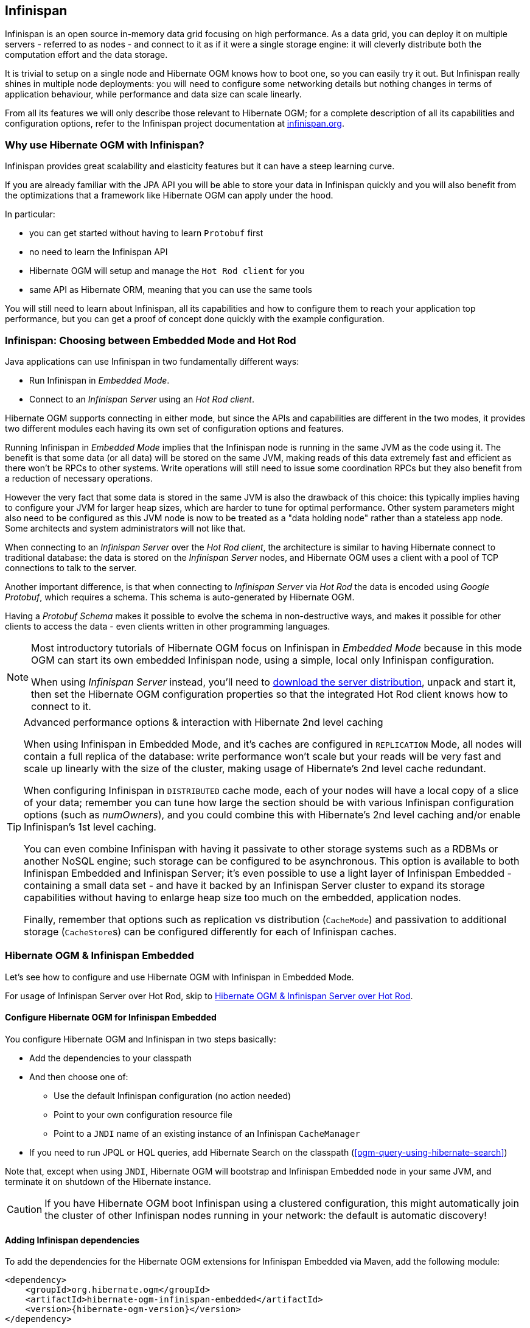 [[ogm-infinispan]]

// vim: set colorcolumn=100:

== Infinispan

Infinispan is an open source in-memory data grid focusing on high performance.
As a data grid, you can deploy it on multiple servers - referred to as nodes -
and connect to it as if it were a single storage engine:
it will cleverly distribute both the computation effort and the data storage.

It is trivial to setup on a single node and Hibernate OGM knows how to boot one,
so you can easily try it out.
But Infinispan really shines in multiple node deployments:
you will need to configure some networking details
but nothing changes in terms of application behaviour,
while performance and data size can scale linearly.

From all its features we will only describe those relevant to Hibernate OGM;
for a complete description of all its capabilities and configuration options,
refer to the Infinispan project documentation at
http://infinispan.org/documentation/[infinispan.org].

=== Why use Hibernate OGM with Infinispan?

Infinispan provides great scalability and elasticity features but
it can have a steep learning curve.

If you are already familiar with the JPA API you will
be able to store your data in Infinispan quickly and you will also benefit
from the optimizations that a framework like Hibernate OGM can
apply under the hood.

In particular:

* you can get started without having to learn `Protobuf` first
* no need to learn the Infinispan API
* Hibernate OGM will setup and manage the `Hot Rod client` for you
* same API as Hibernate ORM, meaning that you can use the same tools

You will still need to learn about Infinispan, all its capabilities and how to configure
them to reach your application top performance, but you can get a proof of concept
done quickly with the example configuration.

=== Infinispan: Choosing between Embedded Mode and Hot Rod

Java applications can use Infinispan in two fundamentally different ways:

* Run Infinispan in _Embedded Mode_.
* Connect to an _Infinispan Server_ using an _Hot Rod client_.

Hibernate OGM supports connecting in either mode, but since the APIs and capabilities
are different in the two modes, it provides two different modules
each having its own set of configuration options and features.

Running Infinispan in _Embedded Mode_ implies that the Infinispan node is running
in the same JVM as the code using it.
The benefit is that some data (or all data) will be stored on the same JVM, making reads
of this data extremely fast and efficient as there won't be RPCs to other systems.
Write operations will still need to issue some coordination RPCs but they also
benefit from a reduction of necessary operations.

However the very fact that some data is stored in the same JVM is also the drawback
of this choice: this typically implies having to configure your JVM for larger
heap sizes, which are harder to tune for optimal performance. Other system
parameters might also need to be configured as this JVM node is now to be treated
as a "data holding node" rather than a stateless app node.
Some architects and system administrators will not like that.

When connecting to an _Infinispan Server_ over the _Hot Rod client_, the architecture
is similar to having Hibernate connect to traditional database: the data is stored
on the _Infinispan Server_ nodes, and Hibernate OGM uses a client with a pool of
TCP connections to talk to the server.

Another important difference, is that when connecting to _Infinispan Server_ via
_Hot Rod_ the data is encoded using _Google Protobuf_, which requires a schema.
This schema is auto-generated by Hibernate OGM.

Having a _Protobuf Schema_ makes it possible to evolve the schema in non-destructive
ways, and makes it possible for other clients to access the data - even clients written
in other programming languages.

[NOTE]
====
Most introductory tutorials of Hibernate OGM focus on Infinispan in _Embedded Mode_
because in this mode OGM can start its own embedded Infinispan node, using
a simple, local only Infinispan configuration.

When using _Infinispan Server_ instead, you'll need to http://infinispan.org/download/[download
the server distribution], unpack and start it, then set the Hibernate OGM configuration
properties so that the integrated Hot Rod client knows how to connect to it.
====

[TIP]
====
[.lead]
Advanced performance options & interaction with Hibernate 2nd level caching

When using Infinispan in Embedded Mode, and it's caches are configured in `REPLICATION` Mode,
all nodes will contain a full replica of the database: write performance won't scale but
your reads will be very fast and scale up linearly with the size of the cluster,
making usage of Hibernate's 2nd level cache redundant.

When configuring Infinispan in `DISTRIBUTED` cache mode, each of your nodes will have a
local copy of a slice of your data; remember you can tune how large the section
should be with various Infinispan configuration options (such as _numOwners_), and you
could combine this with Hibernate's 2nd level caching and/or enable Infinispan's
1st level caching.

You can even combine Infinispan with having it passivate to other storage systems
such as a RDBMs or another NoSQL engine; such storage can be configured to be asynchronous.
This option is available to both Infinispan Embedded and Infinispan Server; it's even possible
to use a light layer of Infinispan Embedded - containing a small data set - and have it
backed by an Infinispan Server cluster to expand its storage capabilities without
having to enlarge heap size too much on the embedded, application nodes.

Finally, remember that options such as replication vs distribution (`CacheMode`) and passivation
to additional storage (``CacheStore``s) can be configured differently for each of Infinispan caches.
====

[[ogm-infinispan-embedded]]
=== Hibernate OGM & Infinispan Embedded

Let's see how to configure and use Hibernate OGM with Infinispan in Embedded Mode.

For usage of Infinispan Server over Hot Rod, skip to <<ogm-infinispan-remote>>.

[[ogm-infinispan-configuration]]

==== Configure Hibernate OGM for Infinispan Embedded

You configure Hibernate OGM and Infinispan in two steps basically:

* Add the dependencies to your classpath
* And then choose one of:

** Use the default Infinispan configuration (no action needed)
** Point to your own configuration resource file
** Point to a [acronym]`JNDI` name of an existing instance of an Infinispan `CacheManager`

* If you need to run JPQL or HQL queries, add Hibernate Search on the classpath
  (<<ogm-query-using-hibernate-search>>)

Note that, except when using [acronym]`JNDI`, Hibernate OGM will bootstrap and Infinispan Embedded node
in your same JVM, and terminate it on shutdown of the Hibernate instance.

[CAUTION]
====
If you have Hibernate OGM boot Infinispan using a clustered configuration, this might automatically join the cluster of
other Infinispan nodes running in your network: the default is automatic discovery!
====

[[ogm-infinispan-adddepencies]]

==== Adding Infinispan dependencies

To add the dependencies for the Hibernate OGM extensions for Infinispan Embedded via Maven, add the following module:


[source, XML]
[subs="verbatim,attributes"]
----
<dependency>
    <groupId>org.hibernate.ogm</groupId>
    <artifactId>hibernate-ogm-infinispan-embedded</artifactId>
    <version>{hibernate-ogm-version}</version>
</dependency>
----

If you're not using a dependency management tool,
copy all the dependencies from the distribution in the directories:

* `/lib/required`
* `/lib/infinispan`
* Optionally - depending on your container - you might need some of the jars from `/lib/provided`


[[ogm-infinispan-configuration-properties]]

==== Infinispan specific configuration properties

The advanced configuration details of an Infinispan Cache
are defined in an Infinispan specific XML configuration file;
the Hibernate OGM properties are simple
and usually just point to this external resource.

To use the default configuration provided by Hibernate OGM -
which is a good starting point for new users - you don't have to set any property.

.Hibernate OGM properties for Infinispan
`hibernate.ogm.datastore.provider`::
Set it to `infinispan_embedded` to use Infinispan as the datastore provider in embedded mode.
`hibernate.ogm.infinispan.cachemanager_jndi_name`::
If you have an Infinispan `EmbeddedCacheManager` registered in JNDI,
provide the JNDI name and Hibernate OGM will use this instance
instead of starting a new `CacheManager`.
This will ignore any further configuration properties
as Infinispan is assumed being already configured.
Infinispan can typically be pushed to JNDI via WildFly, Spring or Seam.
`hibernate.ogm.infinispan.configuration_resource_name`::
Should point to the resource name of an Infinispan configuration file.
This is ignored in case [acronym]`JNDI`  lookup is set.
Defaults to `org/hibernate/ogm/datastore/infinispan/default-config.xml`.
`hibernate.ogm.datastore.keyvalue.cache_storage`::
The strategy for persisting data in Infinispan.
The following two strategies exist (values of the `org.hibernate.ogm.datastore.keyvalue.options.CacheMappingType` enum):

* `CACHE_PER_TABLE`: A dedicated cache will be used for each entity type, association type and id source table.
* `CACHE_PER_KIND`: Three caches will be used: one cache for all entities, one cache for all associations and one cache for all id sources.

+
Defaults to `CACHE_PER_TABLE`. It is the recommended strategy as it makes it easier to target a specific cache for a given entity.
`hibernate.ogm.datastore.create_database`::
If set to `true` Hibernate OGM will create any missing Cache definitions on the Infinispan Server.
This requires the Infinispan Server configuration to have a default configuration defined, as this will be copied to the newly defined caches.
If set to `false` an exception is thrown when a Cache is expected but not explicitly configured on the server.
Defaults to `false`.

[NOTE]
====
When bootstrapping a session factory or entity manager factory programmatically,
you should use the constants accessible via `org.hibernate.ogm.datastore.infinispan.InfinispanProperties`
when specifying the configuration properties listed above.

Common properties shared between stores are declared on `OgmProperties`
(a super interface of `InfinispanProperties`).

For maximum portability between stores, use the most generic interface possible.
====

==== Cache names used by Hibernate OGM

Depending on the cache mapping approach, Hibernate OGM will either:

* store each entity type, association type and id source table in a dedicated cache
  very much like what Hibernate ORM would do. This is the `CACHE_PER_TABLE` approach.
* store data in three different caches when using the `CACHE_PER_KIND` approach:
** `ENTITIES`: is going to be used to store the main attributes of all your entities.
** `ASSOCIATIONS`: stores the association information representing the links between entities.
** `IDENTIFIER_STORE`: contains internal metadata that Hibernate OGM needs
    to provide sequences and auto-incremental numbers for primary key generation.

The preferred strategy is `CACHE_PER_TABLE` as it offers both more fine grained configuration options
and the ability to work on specific entities in a more simple fashion.

In the following paragraphs, we will explain which aspects of Infinispan
you're likely to want to reconfigure from their defaults.
All attributes and elements from Infinispan which we don't mention are safe to ignore.
Refer to the http://infinispan.org/documentation/[Infinispan User Guide]
for the guru level performance tuning and customizations.

An Infinispan configuration file is an XML file complying with the Infinispan schema;
the basic structure is shown in the following example:

.Simple example of an Infinispan configuration file
====
[source, XML]
----
<?xml version="1.0" encoding="UTF-8"?>
<infinispan
    xmlns:xsi="http://www.w3.org/2001/XMLSchema-instance"
    xsi:schemaLocation="urn:infinispan:config:9.1 http://www.infinispan.org/schemas/infinispan-config-9.1.xsd"
    xmlns="urn:infinispan:config:9.1">

    <cache-container name="HibernateOGM" default-cache="DEFAULT">

        <!-- Default cache settings -->
        <local-cache name="DEFAULT">
            <transaction mode="NON_DURABLE_XA" />
        </local-cache>

        <local-cache name="User"/>

        <local-cache name="Order"/>

        <local-cache name="associations_User_Order"/>

    </cache-container>
</infinispan>
----
====

There are global settings that can be set before the `cache_container` section.
These settings will affect the whole instance;
mainly of interest for Hibernate OGM users is the `jgroups` element
in which we will set JGroups configuration overrides.

Inside the `cache-container` section are defined explicit named caches and their configurations
as well as the default cache (named `DEFAULT` here) if we want to affect all named caches.
This is where we will likely want to configure clustering modes, eviction policies and ``CacheStore``s.

[[ogm-infinispan-storage]]

==== Manage data size

In its default configuration Infinispan stores all data in the heap of the JVM;
in this barebone mode it is conceptually not very different than using a HashMap:
the size of the data should fit in the heap of your VM,
and stopping/killing/crashing your application will get all data lost
with no way to recover it.

To store data permanently (out of the JVM memory) a `CacheStore` should be enabled.
The Infinispan project provides many `CacheStore` implementations;
a simple one is the http://infinispan.org/docs/stable/user_guide/user_guide.html#single_file_store["Single File Store"]
which is able to store data in simple binary files, on any read/write mounted filesystem;
You can find many more implementations to store your data in anything
from JDBC connected relational databases, other NoSQL engines such as MongoDB and Cassandra,
or even delegate to other Infinispan clusters.
Finally, implementing a custom `CacheStore` is quite easy.

To limit the memory consumption of the precious heap space,
you can activate a `passivation` or an `eviction` policy;
again there are several strategies to play with,
for now let's just consider you'll likely need one to avoid running out of memory
when storing too many entries in the bounded JVM memory space;
of course you don't need to choose one while experimenting with limited data sizes:
enabling such a strategy doesn't have any other impact
in the functionality of your Hibernate OGM application
(other than performance: entries stored in the Infinispan in-memory space
is accessed much quicker than from any CacheStore).

A `CacheStore` can be configured as write-through,
committing all changes to the `CacheStore` before returning (and in the same transaction)
or as write-behind.
A write-behind configuration is normally not encouraged in storage engines,
as a failure of the node implies some data might be lost
without receiving any notification about it,
but this problem is mitigated in Infinispan because of its capability
to combine CacheStore write-behind
with a synchronous replication to other Infinispan nodes.

.Enabling a FileCacheStore and eviction
====


[source, XML]
----
<local-cache name="User">
    <transaction mode="NON_DURABLE_XA" />
    <eviction strategy="LIRS" max-entries="2000"/>
    <persistence passivation="true">
        <file-store
           shared="false"
           path="/var/infinispan/myapp/users">
            <write-behind flush-lock-timeout="15000" thread-pool-size="5" />
        </file-store>
    </persistence>
</local-cache>
----

====

In this example we enabled both `eviction` and a `CacheStore` (the `persistence` element).
`LIRS` is one of the choices we have for eviction strategies.
Here it is configured to keep (approximately) 2000 entries in live memory
and evict the remaining as a memory usage control strategy.

The `CacheStore` is enabling `passivation`,
which means that the entries which are evicted are stored on the filesystem.

[WARNING]
====
You could configure an eviction strategy while not configuring a passivating CacheStore!
That is a valid configuration for Infinispan but will have the evictor permanently remove entries.
Hibernate OGM will break in such a configuration.
====

[[ogm-infinispan-clustering]]

==== Clustering: store data on multiple Infinispan nodes

The best thing about Infinispan is that all nodes are treated equally
and it requires almost no beforehand capacity planning:
to add more nodes to the cluster you just have to start new JVMs,
on the same or different physical servers,
having your same Infinispan configuration and your same application.

Infinispan supports several clustering _cache modes_;
each mode provides the same API and functionality
but with different performance, scalability and availability options:

.Infinispan cache modes
local::
Useful for a single VM: networking stack is disabled
replication::
All data is replicated to each node;
each node contains a full copy of all entries.
Consequentially reads are faster but writes don't scale as well.
Not suited for very large datasets.
distribution::
Each entry is distributed on multiple nodes for redundancy and failure recovery,
but not to all the nodes.
Provides linear scalability for both write and read operations.
distribution is the default mode.

To use the `replication` or `distribution` cache modes
Infinispan will use JGroups to discover and connect to the other nodes.

In the default configuration,
JGroups will attempt to autodetect peer nodes using a multicast socket;
this works out of the box in the most network environments
but will require some extra configuration in cloud environments
(which often block multicast packets) or in case of strict firewalls.
See the http://www.jgroups.org/manual/html_single/[JGroups reference documentation],
specifically look for _Discovery Protocols_ to customize the detection of peer nodes.

Nowadays, the [acronym]`JVM` defaults to use [acronym]`IPv6` network stack;
this will work fine with JGroups, but only if you configured [acronym]`IPv6` correctly.
It is often useful to force the [acronym]`JVM` to use [acronym]`IPv4`.

It is also important to let JGroups know which networking interface you want to use;
it will bind to one interface by default, but if you have multiple network interfaces
that might not be the one you expect.

.JVM properties to set for clustering
====
[source]
----
#192.168.122.1 is an example IPv4 address
-Djava.net.preferIPv4Stack=true -Djgroups.bind_addr=192.168.122.1
----
====

[NOTE]
====
You don't need to use [acronym]`IPv4`: JGroups is compatible with [acronym]`IPv6`
provided you have routing properly configured and valid addresses assigned.

The `jgroups.bind_addr` needs to match a placeholder name
in your JGroups configuration in case you don't use the default one.
====

The default configuration uses `distribution` as cache mode
and uses the `jgroups-tcp.xml` configuration for JGroups,
which is contained in the Infinispan jar
as the default configuration for Infinispan users.
Let's see how to reconfigure this:

.Reconfiguring cache mode and override JGroups configuration
====
[source, XML]
----
<?xml version="1.0" encoding="UTF-8"?>
<infinispan
    xmlns:xsi="http://www.w3.org/2001/XMLSchema-instance"
    xsi:schemaLocation="urn:infinispan:config:9.1 http://www.infinispan.org/schemas/infinispan-config-9.1.xsd"
    xmlns="urn:infinispan:config:9.1">

    <jgroups>
        <stack-file name="custom-stack" path="my-jgroups-conf.xml" />
    </jgroups>

    <cache-container name="HibernateOGM" default-cache="DEFAULT">
        <transport stack="custom-stack" />

        <!-- *************************************** -->
        <!--     Default cache used as template      -->
        <!-- *************************************** -->
        <distributed-cache name="DEFAULT" mode="SYNC">
            <locking striping="false" acquire-timeout="10000"
                concurrency-level="500" write-skew="false" />
            <transaction mode="NON_DURABLE_XA" />
            <state-transfer enabled="true" timeout="480000"
                await-initial-transfer="true" />
        </distributed-cache>

        <!-- Override the cache mode: -->
        <replicated-cache name="User" mode="SYNC">
            <locking striping="false" acquire-timeout="10000"
                concurrency-level="500" write-skew="false" />
            <transaction mode="NON_DURABLE_XA" />
            <state-transfer enabled="true" timeout="480000"
                await-initial-transfer="true" />
        </replicated-cache>

        <distributed-cache name="Order" mode="SYNC">
            <locking striping="false" acquire-timeout="10000"
                concurrency-level="500" write-skew="false" />
            <transaction mode="NON_DURABLE_XA" />
            <state-transfer enabled="true" timeout="480000"
                await-initial-transfer="true" />
        </distributed-cache>

        <distributed-cache name="associations_User_Order" mode="SYNC">
            <locking striping="false" acquire-timeout="10000"
                concurrency-level="500" write-skew="false" />
            <transaction mode="NON_DURABLE_XA" />
            <state-transfer enabled="true" timeout="480000"
                await-initial-transfer="true" />
        </distributed-cache>

        <!-- Clustered Counters are defined at runtime by InfinispanDialect -->
        <counters xmlns="urn:infinispan:config:counters:9.1" num-owners="1" reliability="CONSISTENT" />

    </cache-container>

</infinispan>
----
====

In the example above we specify a custom JGroups configuration file
and set the cache mode for the default cache to `distribution`;
this is going to be inherited by the `Order` and the `associations_User_Order` caches.
But for `User` we have chosen (for the sake of this example) to use `replication`.

Now that you have clustering configured, start the service on multiple nodes.
Each node will need the same configuration and jars.

[TIP]
====
We have just shown how to override the clustering mode
and the networking stack for the sake of completeness, but you don't have to!

Start with the default configuration and see if that fits you.
You can fine tune these setting when you are closer to going in production.
====

====

In order to enable `Clustered Counter` support we have defined a `counters` tag.
Cluster counter support it is used to implement a reliable and consistent stategy to generate unique source ID values.
Cluster counter configuration requires JGroups tranport defined configuration.

====

[[ogm-infinispan-storage-principles]]
==== Storage principles

To describe things simply, each entity is stored under a single key.
The value itself is a map containing the columns / values pair.

Each association from one entity instance to (a set of) another is stored under a single key.
The value contains the navigational information to the (set of) entity.

[[ogm-infinispan-built-in-types]]
===== Properties and built-in types

Each entity is represented by a map.
Each property or more precisely column is represented by an entry in this map,
the key being the column name.

Hibernate OGM support by default the following property types:

* `java.lang.String`
* `java.lang.Character` (or char primitive)
* `java.lang.Boolean` (or boolean primitive); Optionally the annotations `@Type(type = "true_false")`, `@Type(type = "yes_no")` and `@Type(type = "numeric_boolean")` can be used to map boolean properties to the characters 'T'/'F', 'Y'/'N' or the int values 0/1, respectively.
* `java.lang.Byte` (or byte primitive)
* `java.lang.Short` (or short primitive)
* `java.lang.Integer` (or integer primitive)
* `java.lang.Long` (or long primitive)
* `java.lang.Integer` (or integer primitive)
* `java.lang.Float` (or float primitive)
* `java.lang.Double` (or double primitive)

* `java.math.BigDecimal`
* `java.math.BigInteger`

* `java.util.Calendar`
* `java.util.Date`
* `java.util.UUID`
* `java.util.URL`

[NOTE]
====
Hibernate OGM doesn't store null values in Infinispan,
setting a value to null is the same as removing the corresponding entry
from Infinispan.

This can have consequences when it comes to queries on null value.
====

===== Identifiers

Entity identifiers are used to build the key in which the entity is stored in the cache.

The key is comprised of the following information:

* the identifier column names
* the identifier column values
* the entity table (for the `CACHE_PER_KIND` strategy)

In `CACHE_PER_TABLE`, the table name is inferred from the cache name.
In `CACHE_PER_KIND`, the table name is necessary to identify the entity in the generic cache.

.Define an identifier as a primitive type
====
[source, JAVA]
----
@Entity
public class Bookmark {

    @Id
    private Long id;

    private String title;

    // getters, setters ...
}
----

.Content of the `Bookmark` cache in `CACHE_PER_TABLE`
[cols="3*", options="header"]
|===
     ^| KEY                   2+^| MAP ENTRIES

.2+^.^| ["id"], [42]             | id       | 42 
                                 | title    | "Hibernate OGM documentation" 
|===

.Content of the `ENTITIES` cache in `CACHE_PER_KIND`
[cols="3*", options="header"]
|===
     ^| KEY                   2+^| MAP ENTRIES

.2+^.^| "Bookmark", ["id"], [42] | id       | 42 
                                 | title    | "Hibernate OGM documentation" 
|===
====

.Define an identifier using @EmbeddedId
====
[source, JAVA]
----
@Embeddable
public class NewsID implements Serializable {

    private String title;
    private String author;

    // getters, setters ...
}

@Entity
public class News {

    @EmbeddedId
    private NewsID newsId;
    private String content;

    // getters, setters ...
}
----

.Content of the `News` cache in `CACHE_PER_TABLE`
[cols="3*", options="header"]
|===
     ^| KEY
   2+^| MAP ENTRIES

.3+^.^| [newsId.author, newsId.title], ["Guillaume", "How to use Hibernate OGM ?"]
      | newsId.author  | "Guillaume"

      | newsId.title   | "How to use Hibernate OGM ?"

      | content        | "Simple, just like ORM but with a NoSQL database"
|===

.Content of the `ENTITIES` cache in `CACHE_PER_KIND`
[cols="3*", options="header"]
|===
     ^| KEY
   2+^| MAP ENTRIES

.3+^.^| "News", [newsId.author, newsId.title], ["Guillaume", "How to use Hibernate OGM ?"]
      | newsId.author  | "Guillaume"

      | newsId.title   | "How to use Hibernate OGM ?"

      | content        | "Simple, just like ORM but with a NoSQL database"
|===
====

====== Identifier generation strategies

Since Infinispan has not native sequence nor identity column support,
these are simulated using the table strategy, however their default values vary.
We highly recommend you explicitly use a `TABLE` strategy if you want to generate a monotonic identifier.

But if you can, use a pure in-memory and scalable strategy like a UUID generator.

.Id generation strategy TABLE using default values
====
[source, JAVA]
----
@Entity
public class GuitarPlayer {

    @Id
    @GeneratedValue(strategy = GenerationType.TABLE)
    private long id;

    private String name;

    // getters, setters ...
}

----

.Content of the `hibernate_sequences` cache in `CACHE_PER_TABLE`
[cols="2*", options="header"]
|===
  ^| KEY
  ^| NEXT VALUE
   | ["sequence_name"], ["default"]
^.^|  2
|===

.Content of the IDENTIFIERS cache in `CACHE_PER_KIND`
[cols="2*", options="header"]
|===
  ^| KEY
  ^| NEXT VALUE
   | "hibernate_sequences", ["sequence_name"], ["default"]
^.^|  2
|===
====

As you can see, in `CACHE_PER_TABLE`, the key does not contain the id source table name.
It is inferred by the cache name hosting that key.

.Id generation strategy TABLE using a custom table
====
[source, JAVA]
----
@Entity
public class GuitarPlayer {

    @Id
    @GeneratedValue(strategy = GenerationType.TABLE, generator = "guitarGen")
    @TableGenerator(
        name = "guitarGen",
        table = "GuitarPlayerSequence",
        pkColumnName = "seq"
        pkColumnValue = "guitarPlayer",
    )
    private long id;

    // getters, setters ...
}

----

.Content of the `GuitarPlayerSequence` cache in `CACHE_PER_TABLE`
[cols="2*", options="header"]
|===
  ^| KEY
  ^| NEXT VALUE
   | ["seq"], ["guitarPlayer"]
^.^| 2
|===

.Content of the IDENTIFIERS cache in `CACHE_PER_KIND`
[cols="2*", options="header"]
|===
  ^| KEY
  ^| NEXT VALUE
   | "GuitarPlayerSequence", ["seq"], ["guitarPlayer"]
^.^| 2
|===
====

.SEQUENCE id generation strategy
====
[source, JAVA]
----
@Entity
public class Song {

  @Id
  @GeneratedValue(strategy = GenerationType.SEQUENCE, generator = "songSequenceGenerator")
  @SequenceGenerator(
      name = "songSequenceGenerator",
      sequenceName = "song_sequence",
      initialValue = 2,
      allocationSize = 20
  )
  private Long id;

  private String title;

  // getters, setters ...
}
----

.Content of the `hibernate_sequences` cache in `CACHE_PER_TABLE`
[cols="2*", options="header"]
|===
  ^| KEY
  ^| NEXT VALUE
   | ["sequence_name"], ["song_sequence"]
^.^| 11
|===

.Content of the `IDENTIFIERS` cache in `CACHE_PER_KIND`
[cols="2*", options="header"]
|===
  ^| KEY
  ^| NEXT VALUE
   | "hibernate_sequences", "["sequence_name"], ["song_sequence"]
^.^| 11
|===
====

===== Entities

Entities are stored in the cache named after the entity name when using the `CACHE_PER_TABLE` strategy.
In the `CACHE_PER_KIND` strategy, entities are stored in a single cache named `ENTITIES`.

The key is comprised of the following information:

* the identifier column names
* the identifier column values
* the entity table (for the `CACHE_PER_KIND` strategy)

In `CACHE_PER_TABLE`, the table name is inferred from the cache name.
In `CACHE_PER_KIND`, the table name is necessary to identify the entity in the generic cache.

The entry value is an instance of `org.infinispan.atomic.FineGrainedMap` 
which contains all the entity properties -
or to be specific columns.
Each column name and value is stored as a key / value pair in the map.
We use this specialized map as Infinispan is able to transport changes
in a much more efficient way.

.Default JPA mapping for an entity
====
[source, JAVA]
----
@Entity
public class News {

    @Id
    private String id;
    private String title;

    // getters, setters ...
}
----

.Content of the `News` cache in `CACHE_PER_TYPE`
[cols="3*", options="header"]
|===
     ^| KEY                        2+^| MAP ENTRIES

.2+^.^| ["id"], ["1234-5678"] | id       | "1234-5678"
                                      | title    | "On the merits of NoSQL" 
|===

.Content of the `ENTITIES` cache in `CACHE_PER_KIND`
[cols="3*", options="header"]
|===
     ^| KEY                        2+^| MAP ENTRIES

.2+^.^| "News", ["id"], ["1234-5678"] | id       | "1234-5678"
                                      | title    | "On the merits of NoSQL" 
|===
====

As you can see, the table name is not part of the key for `CACHE_PER_TYPE`.
In the rest of this section we will no longer show the `CACHE_PER_KIND` strategy.

.Rename field and collection using @Table and @Column
====
[source, JAVA]
----
@Entity
@Table(name = "Article")
public class News {

    @Id
    private String id;

    @Column(name = "headline")
    private String title;

    // getters, setters ...
}
----

.Content of the `Article` cache
[cols="3*", options="header"]
|===
     ^| KEY                               2+^| MAP ENTRIES

.2+^.^| ["id"], ["1234-5678"]                | id       | "1234-5678"
                                             | headline | "On the merits of NoSQL" 
|===
====

====== Embedded objects and collections

.Embedded object
====
[source, JAVA]
----
@Entity
public class News {

    @Id
    private String id;
    private String title;

    @Embedded
    private NewsPaper paper;

    // getters, setters ...
}

@Embeddable
public class NewsPaper {

    private String name;
    private String owner;

    // getters, setters ...
}
----

.Content of the `News` cache
[cols="3*", options="header"]
|===
     ^| KEY                               2+^| MAP ENTRIES

.4+^.^| ["id"], ["1234-5678"]                | id          | "1234-5678"
                                             | title       | "On the merits of NoSQL" 
                                             | paper.name  | "NoSQL journal of prophecies" 
                                             | paper.owner | "Delphy" 
|===
====

.@ElementCollection with one attribute
====
[source, JAVA]
----
@Entity
public class GrandMother {

    @Id
    private String id;

    @ElementCollection
    private List<GrandChild> grandChildren = new ArrayList<GrandChild>();

    // getters, setters ...
}

@Embeddable
public class GrandChild {

    private String name;

    // getters, setters ...
}
----

.Content of the `GrandMother` cache
[cols="3*", options="header"]
|===
     ^| KEY                            2+^| MAP ENTRIES
   ^.^| ["id"], ["granny"]                | id          | "granny"
|===

.Content of the `associations_GrandMother_grandChildren` cache in `CACHE_PER_TYPE`
[cols="4*", options="header"]
|===
     ^| KEY
     ^| ROW KEY
   2+^| ROW MAP ENTRIES

.4+^.^| ["GrandMother_id"], ["granny"]
.2+^.^| ["GrandMother_id", "name"], ["granny", "Leia"]
      | GrandMother_id
      | "granny"

      | name
      | "Leia"

.2+^.^| ["GrandMother_id", "name"], ["granny", "Luke"]
      | GrandMother_id
      | "granny"

      | name
      | "Luke"
|===

.Content of the `ASSOCIATIONS` cache in `CACHE_PER_KIND`
[cols="4*", options="header"]
|===
     ^| KEY
     ^| ROW KEY
   2+^| ROW MAP ENTRIES

.4+^.^| "GrandMother_grandChildren", ["GrandMother_id"], ["granny"]
.2+^.^| ["GrandMother_id", "name"], ["granny", "Leia"]
      | GrandMother_id
      | "granny"

      | name
      | "Leia"

.2+^.^| ["GrandMother_id", "name"], ["granny", "Luke"]
      | GrandMother_id
      | "granny"

      | name
      | "Luke"
|===
====

Here, we see that the collection of elements is stored in a separate cache and entry.
The association key is made of:

* the foreign key column names pointing to the owner of this association
* the foreign key column values pointing to the owner of this association
* the association table name in the `CACHE_PER_KIND` approach where all associations share the same cache

The association entry is a map containing the representation of each entry in the collection.
The keys of that map are made of:

* the names of the columns uniquely identifying that specific collection entry
  (e.g. for a `Set` this is all of the columns)
* the values of the columns uniquely identifying that specific collection entry

The value attack to that collection entry key is a Map containing the key value pairs column name / column value.

.@ElementCollection with @OrderColumn
====
[source, JAVA]
----
@Entity
public class GrandMother {

    @Id
    private String id;

    @ElementCollection
    @OrderColumn( name = "birth_order" )
    private List<GrandChild> grandChildren = new ArrayList<GrandChild>();

    // getters, setters ...
}

@Embeddable
public class GrandChild {

    private String name;

    // getters, setters ...
}
----

.Content of the `GrandMother` cache
[cols="3*", options="header"]
|===
     ^| KEY                            2+^| MAP ENTRIES
   ^.^| ["id"], ["granny"]                | id          | "granny"
|===

.Content of the `GrandMother_grandChildren` cache
[cols="4*", options="header"]
|===
     ^| KEY
     ^| ROW KEY
   2+^| ROW MAP ENTRIES

.6+^.^| ["GrandMother_id"], ["granny"]
.3+^.^| ["GrandMother_id", "birth_order"], ["granny", 0]
      | GrandMother_id
      | "granny"

      | birth_order
      | 0

      | name
      | "Leia"

.3+^.^| ["GrandMother_id", "birth_order"], ["granny", 1]
      | GrandMother_id
      | "granny"

      | birth_order
      | 1

      | name
      | "Luke"
|===
====

Here we used an indexed collection and to identify the entry in the collection,
only the owning entity id and the index value is enough.

.@ElementCollection with Map of @Embeddable
====
[source, JAVA]
----
@Entity
public class ForumUser {

	@Id
	private String name;

	@ElementCollection
	private Map<String, JiraIssue> issues = new HashMap<>();

    // getters, setters ...
}

@Embeddable
public class JiraIssue {

	private Integer number;
	private String project;

    // getters, setters ...
}
----

.Content of the `ForumUser` cache
[cols="3*", options="header"]
|===
     ^| KEY                            2+^| MAP ENTRIES
   ^.^| ["id"], ["Jane Doe"]                | id          | "Jane Doe"
|===

.Content of the `ForumUser_issues` cache
[cols="4*", options="header"]
|===
     ^| KEY
     ^| ROW KEY
   2+^| ROW MAP ENTRIES

.12+^.^| ["ForumUser_id"], ["Jane Doe"]

.4+^.^| ["ForumUser_id", "issues_KEY"], ["Jane Doe", "issueWithNull"]

      | ForumUser_id
      | Jane Doe

      | issue_KEY
      | "issueWithNull"

      | issues.value.project
      | <null>

      | issues.value.number
      | <null>

.4+^.^| ["ForumUser_id", "issues_KEY"], ["Jane Doe", "issue1"]

      | ForumUser_id
      | "Jane Doe"

      | issue_KEY
      | "issue1"

      | issues.value.project
      | "OGM"

      | issues.value.number
      | 1253

.4+^.^| ["ForumUser_id", "issues_KEY"], ["Jane Doe", "issue2"]

      | ForumUser_id
      | "Jane Doe"

      | issue_KEY
      | "issue2"

      | issues.value.project
      | "HSEARCH"

      | issues.value.number
      | 2000
|===
====

===== Associations

Associations between entities are mapped like (collection of) embeddables 
except that the target entity is represented by its identifier(s).


.Unidirectional one-to-one
====
[source, JAVA]
----
@Entity
public class Vehicule {

    @Id
    private String id;
    private String brand;

    // getters, setters ...
}

@Entity
public class Wheel {

    @Id
    private String id;
    private double diameter;

    @OneToOne
    private Vehicule vehicule;

    // getters, setters ...
}
----

.Content of the `Vehicule` cache
[cols="3*", options="header"]
|===
     ^| KEY                       2+^| MAP ENTRIES

.2+^.^| ["id"], ["V_01"]             | id             | "V_01"
                                     | brand          | "Mercedes"
|===

.Content of the `Wheel` cache
[cols="3*", options="header"]
|===
     ^| KEY                       2+^| MAP ENTRIES

.3+^.^| ["id"], ["W001"]             | id             | "W001"
                                     | diameter       | 0.0
                                     | vehicule_id    | "V_01"
|===
====

[[infinispan-in-entity-one-to-one-join-column]]
.Unidirectional one-to-one with @JoinColumn
====
[source, JAVA]
----
@Entity
public class Vehicule {

    @Id
    private String id;
    private String brand;

    // getters, setters ...
}


@Entity
public class Wheel {

    @Id
    private String id;
    private double diameter;

    @OneToOne
    @JoinColumn( name = "part_of" )
    private Vehicule vehicule;

    // getters, setters ...
}
----

.Content of the `Vehicle` cache
[cols="3*", options="header"]
|===
     ^| KEY                       2+^| MAP ENTRIES

.2+^.^| ["id"], ["V_01"]             | id             | "V_01"
                                     | brand          | "Mercedes"
|===

.Content of the `Wheel` cache
[cols="3*", options="header"]
|===
     ^| KEY                       2+^| MAP ENTRIES

.3+^.^| "Wheel", ["id"], ["W001"]    | id             | "W001"
                                     | diameter       | 0.0
                                     | part_of       | "V_01"
|===
====

.Unidirectional one-to-one with @MapsId and @PrimaryKeyJoinColumn
====
[source, JAVA]
----
@Entity
public class Vehicule {

    @Id
    private String id;
    private String brand;

    // getters, setters ...
}

@Entity
public class Wheel {

    @Id
    private String id;
    private double diameter;

    @OneToOne
    @PrimaryKeyJoinColumn
    @MapsId
    private Vehicule vehicule;

    // getters, setters ...
}
----

.Content of the `Vehicle` cache
[cols="3*", options="header"]
|===
     ^| KEY                                2+^| MAP ENTRIES

.2+^.^| ["id"], ["V_01"]                      | id             | "V_01"
                                              | brand          | "Mercedes"
|===

.Content of the `Wheel` cache
[cols="3*", options="header"]
|===
     ^| KEY                                2+^| MAP ENTRIES

.2+^.^| ["vehicule_id"], ["V_01"]             | vehicule_id    | "V_01"
                                              | diameter       | 0.0
|===
====

.Bidirectional one-to-one
====
[source, JAVA]
----
@Entity
public class Husband {

    @Id
    private String id;
    private String name;

    @OneToOne
    private Wife wife;

    // getters, setters ...
}

@Entity
public class Wife {

    @Id
    private String id;
    private String name;

    @OneToOne(mappedBy="wife")
    private Husband husband;

    // getters, setters ...
}
----

.Content of the `Husband` cache
[cols="3*", options="header"]
|===
     ^| KEY                       2+^| MAP ENTRIES
.3+^.^| ["id"], ["alex"]             | id             | "alex"
                                     | name           | "Alex"
                                     | wife           | "bea"
|===

.Content of the `Wife` cache
[cols="3*", options="header"]
|===
     ^| KEY                       2+^| MAP ENTRIES
.2+^.^| ["id"], ["bea"]              | id             | "bea"
                                     | name           | "Bea"
|===

.Content of the `associations_Husband` cache
[cols="4*", options="header"]
|===
     ^| KEY
     ^| ROW KEY
   2+^| MAP ENTRIES

.2+^.^| ["wife"], ["bea"]
.2+^.^| ["id", "wife"], ["alex", "bea"]
      | id
      | "alex"

      | wife
      | "bea"
|===
====

.Unidirectional one-to-many
====
[source, JAVA]
----
@Entity
public class Basket {

    @Id
    private String id;

    private String owner;

    @OneToMany
    private List<Product> products = new ArrayList<Product>();

    // getters, setters ...
}

@Entity
public class Product {

    @Id
    private String name;

    private String description;

    // getters, setters ...
}
----

.Content of the `Basket` cache
[cols="3*", options="header"]
|===
     ^| KEY                       2+^| MAP ENTRIES

.2+^.^| ["id"], ["davide_basket"]           | id               | "davide_basket"
                                            | owner            | "Davide"
|===

.Content of the `Product` cache
[cols="3*", options="header"]
|===
     ^| KEY                       2+^| MAP ENTRIES
.2+^.^| ["name"], ["Beer"]                  | name             | "Beer"
                                            | description      | "Tactical Nuclear Penguin"

.2+^.^| ["name"], ["Pretzel"]               | name             | "Pretzel"
                                            | description      | "Glutino Pretzel Sticks"
|===

.Content of the `associations_Basket_Product` cache
[cols="4*", options="header"]
|===
     ^| KEY
     ^| ROW KEY
   2+^| MAP ENTRIES

.4+^.^| ["Basket_id"], ["davide_basket"]
.2+^.^| ["Basket_id", "products_name"], ["davide_basket", "Beer"]
      | Basket_id
      | "davide_basket"

      | products_name
      | "Beer"

.2+^.^| ["Basket_id", "products_name"], ["davide_basket", "Pretzel"]
      | Basket_id
      | "davide_basket"

      | products_name
      | "Pretzel"


|===
====

.Unidirectional one-to-many with `@JoinTable`
====
[source, JAVA]
----
@Entity
public class Basket {

    @Id
    private String id;

    private String owner;

    @OneToMany
    @JoinTable( name = "BasketContent" )
    private List<Product> products = new ArrayList<Product>();

    // getters, setters ...
}

@Entity
public class Product {

    @Id
    private String name;

    private String description;

    // getters, setters ...
}
----

.Content of the `Basket` cache
[cols="3*", options="header"]
|===
     ^| KEY                       2+^| MAP ENTRIES

.2+^.^| ["id"], ["davide_basket"]           | id               | "davide_basket"
                                            | owner            | "Davide"
|===

.Content of the `Basket` cache
[cols="3*", options="header"]
|===
     ^| KEY                       2+^| MAP ENTRIES
.2+^.^| ["name"], ["Beer"]                  | name             | "Beer"
                                            | description      | "Tactical Nuclear Penguin"

.2+^.^| ["name"], ["Pretzel"]               | name             | "Pretzel"
                                            | description      | "Glutino Pretzel Sticks"
|===

.Content of the `associations_BasketContent` cache
[cols="4*", options="header"]
|===
     ^| KEY
     ^| ROW KEY
   2+^| MAP ENTRIES

.4+^.^| ["Basket_id"], ["davide_basket"]
.2+^.^| ["Basket_id", "products_name"], ["davide_basket", "Beer"]
      | Basket_id
      | "davide_basket"

      | products_name
      | "Beer"

.2+^.^| ["Basket_id", "products_name"], ["davide_basket", "Pretzel"]
      | Basket_id
      | "davide_basket"

      | products_name
      | "Pretzel"
|===
====

.Unidirectional one-to-many using maps with defaults
====
[source, JAVA]
----
@Entity
public class User {

    @Id
    private String id;

    @OneToMany
    private Map<String, Address> addresses = new HashMap<String, Address>();

    // getters, setters ...
}

@Entity
public class Address {

    @Id
    private String id;
    private String city;

    // getters, setters ...
}
----

.Content of the `User` cache
[cols="3*", options="header"]
|===
     ^| KEY                             2+^| MAP ENTRIES

   ^.^| ["id"], ["user_001"]               | id   | "user_001"
|===

.Content of the `Address` cache
[cols="3*", options="header"]
|===
     ^| KEY                             2+^| MAP ENTRIES
.2+^.^| ["id"], ["address_001"]            | id   | "address_001"
                                           | city | "Rome"

.2+^.^| ["id"], ["address_002"]            | id   | "address_002"
                                           | city | "Paris"
|===


.Content of the `associations_User_address` cache
[cols="4*", options="header"]
|===
     ^| KEY
     ^| ROW KEY
   2+^| MAP ENTRIES

.6+^.^| ["User_id"], "user_001"]
.3+^.^| ["User_id", "addresses_KEY"], ["user_001", "home"]
      | User_id
      | "user_001"

      | addresses_KEY
      | "home"

      | addresses_id
      | "address_001"


.3+^.^| ["User_id", "addresses_KEY"], ["user_001", "work"]
      | User_id
      | "user_002"

      | addresses_KEY
      | "work"

      | addresses_id
      | "address_002"
|===
====

.Unidirectional one-to-many using maps with @MapKeyColumn
====
[source, JAVA]
----
@Entity
public class User {

    @Id
    private String id;

    @OneToMany
    @MapKeyColumn(name = "addressType")
    private Map<String, Address> addresses = new HashMap<String, Address>();

    // getters, setters ...
}

@Entity
public class Address {

    @Id
    private String id;
    private String city;

    // getters, setters ...
}
----

.Content of the `User` cache
[cols="3*", options="header"]
|===
     ^| KEY                             2+^| MAP ENTRIES

   ^.^| ["id"], ["user_001"]               | id   | "user_001"
|===

.Content of the `Address` cache
[cols="3*", options="header"]
|===
     ^| KEY                             2+^| MAP ENTRIES
.2+^.^| ["id"], ["address_001"]            | id   | "address_001"
                                           | city | "Rome"

.2+^.^| ["id"], ["address_002"]            | id   | "address_002"
                                           | city | "Paris"
|===

.Content of the `associations_User_address` cache
[cols="4*", options="header"]
|===
     ^| KEY
     ^| ROW KEY
   2+^| MAP ENTRIES

.6+^.^| ["User_id"], "user_001"]
.3+^.^| ["User_id", "addressType"], ["user_001", "home"]
      | User_id
      | "user_001"

      | addressesType
      | "home"

      | addresses_id
      | "address_001"


.3+^.^| ["User_id", "addressType"], ["user_001", "work"]
      | User_id
      | "user_002"

      | addressesType
      | "work"

      | addresses_id
      | "address_002"
|===
====

.Unidirectional many-to-one
====
[source, JAVA]
----
@Entity
public class JavaUserGroup {

    @Id
    private String jugId;
    private String name;

    // getters, setters ...
}

@Entity
public class Member {

    @Id
    private String id;
    private String name;

    @ManyToOne
    private JavaUserGroup memberOf;

    // getters, setters ...
}
----

.Content of the `JavaUserGroup` cache
[cols="3*", options="header"]
|===
     ^| KEY                                      2+^| MAP ENTRIES

.2+^.^| ["jugId"], ["summer_camp"]                  | jugId           | "summer_camp"
                                                    | name            | "JUG Summer Camp"
|===

.Content of the `Member` cache
[cols="3*", options="header"]
|===
     ^| KEY                                      2+^| MAP ENTRIES
.3+^.^| ["member_id"], ["emmanuel"]                 | member_id       | "emmanuel"
                                                    | name            | "Emmanuel Bernard"
                                                    | memberOf_jug_id | "summer_camp"

.3+^.^| ["member_id"], ["jerome"]                   | member_id       | "jerome"
                                                    | name            | "Jerome"
                                                    | memberOf_jug_id | "summer_camp"
|===
====

.Bidirectional many-to-one 
====
[source, JAVA]
----
@Entity
public class SalesForce {

    @Id
    private String id;
    private String corporation;

    @OneToMany(mappedBy = "salesForce")
    private Set<SalesGuy> salesGuys = new HashSet<SalesGuy>();

    // getters, setters ...
}

@Entity
public class SalesGuy {
    private String id;
    private String name;

    @ManyToOne
    private SalesForce salesForce;

    // getters, setters ...
}
----

.Content of the `SalesForce` cache
[cols="3*", options="header"]
|===
     ^| KEY                                      2+^| MAP ENTRIES

.2+^.^| ["id"], ["red_hat"]                         | id              | "red_hat"
                                                    | corporation     | "Red Hat"
|===

.Content of the `SalesGuy` cache
[cols="3*", options="header"]
|===
     ^| KEY                                      2+^| MAP ENTRIES
.3+^.^| ["id"], ["eric"]                            | id              | "eric"
                                                    | name            | "Eric"
                                                    | salesForce_id   | "red_hat"

.3+^.^| ["id"], ["simon"]                           | id              | "simon"
                                                    | name            | "Simon"
                                                    | salesForce_id   | "red_hat"
|===

.Content of the `associations_SalesGuy` cache
[cols="4*", options="header"]
|===
     ^| KEY
     ^| ROW KEY
   2+^| MAP ENTRIES

.4+^.^| ["salesForce_id"], ["red_hat"]
.2+^.^| ["salesForce_id", "id"], ["red_hat", "eric"]
      | salesForce_id
      | "red_hat"

      | id
      | "eric"

.2+^.^| ["salesForce_id", "id"], ["red_hat", "simon"]
      | salesForce_id
      | "red_hat"

      | id
      | "simon"
|===
====

.Unidirectional many-to-many
====
[source, JAVA]
----
@Entity
public class Student {

    @Id
    private String id;
    private String name;

    // getters, setters ...
}

@Entity
public class ClassRoom {

    @Id
    private long id;
    private String lesson;

    @ManyToMany
    private List<Student> students = new ArrayList<Student>();

    // getters, setters ...
}
----

The "Math" class has 2 students: John Doe and Mario Rossi

The "English" class has 2 students: Kate Doe and Mario Rossi

.Content of the `ClassRoom` cache
[cols="3*", options="header"]
|===
     ^| KEY                                      2+^| MAP ENTRIES

.2+^.^| ["id"], [1]                    | id         | 1 
                                       | name       | "Math"

.2+^.^| ["id"], [2]                    | id         | 2 
                                       | name       | "English"
|===

.Content of the `Student` cache
[cols="3*", options="header"]
|===
     ^| KEY                                      2+^| MAP ENTRIES
.2+^.^| ["id"], ["john"]               | id         | "john"
                                       | name       | "John Doe"

.2+^.^| ["id"], ["mario"]              | id         | "mario"
                                       | name       | "Mario Rossi"

.2+^.^| ["id"], ["kate"]               | id         | "kate"
                                       | name       | "Kate Doe"
|===

.Content of the `associations_ClassRoom_Student` cache
[cols="4*", options="header"]
|===
     ^| KEY
     ^| ROW KEY
   2+^| MAP ENTRIES

.4+^.^| ["ClassRoom_id"], [1]
.2+^.^| ["ClassRoom_id", "students_id"], [1, "mario"]
      | ClassRoom_id
      | 1 

      | students_id
      | "mario"

.2+^.^| ["ClassRoom_id", "students_id"], [1, "john"]
      | ClassRoom_id
      | 1 

      | students_id
      | "john"

.4+^.^| ["ClassRoom_id"], [2]
.2+^.^| ["ClassRoom_id", "students_id"], [2, "kate"]
      | ClassRoom_id
      | 2 

      | students_id
      | "kate"

.2+^.^| ["ClassRoom_id", "students_id"], [2, "mario"]
      | ClassRoom_id
      | 2 

      | students_id
      | "mario"
|===
====

.Bidirectional many-to-many 
====
[source, JAVA]
----
@Entity
public class AccountOwner {

    @Id
    private String id;

    private String SSN;

    @ManyToMany
    private Set<BankAccount> bankAccounts;

    // getters, setters ...
}

@Entity
public class BankAccount {

    @Id
    private String id;

    private String accountNumber;

    @ManyToMany( mappedBy = "bankAccounts" )
    private Set<AccountOwner> owners = new HashSet<AccountOwner>();

    // getters, setters ...
}
----

David owns 2 accounts: "012345" and "ZZZ-009"

.Content of the `AccountOwner` cache
[cols="3*", options="header"]
|===
     ^| KEY                               2+^| MAP ENTRIES

.2+^.^| ["id"], ["David"]                    | id            | "David"
                                             | SSN           | "0123456"
|===

.Content of the `BankAccount` cache
[cols="3*", options="header"]
|===
     ^| KEY                               2+^| MAP ENTRIES
.2+^.^| ["id"], ["account_1"]                | id            | "account_1"
                                             | accountNumber | "X2345000"

.2+^.^| ["id"], ["account_2"]                | id            | "account_2"
                                             | accountNumber | "ZZZ-009"
|===

.Content of the `AccountOwner_BankAccount` cache
[cols="4*", options="header"]
|===
     ^| KEY
     ^| ROW KEY
   2+^| MAP ENTRIES

.2+^.^| ["bankAccounts_id"], ["account_1"]
.2+^.^| ["bankAccounts_id", "owners_id"], ["account_1", "David"]
      | bankAccounts_id
      | "account_1"

      | owners_id
      | "David"

.2+^.^| ["bankAccounts_id"], ["account_2"]
.2+^.^| ["bankAccounts_id", "owners_id"], ["account_2", "David"]
      | bankAccounts_id
      | "account_2"

      | owners_id
      | "David"

.4+^.^| ["owners_id"], ["David"]
.2+^.^| ["owners_id", "banksAccounts_id"], ["David", "account_1"]
      | bankAccounts_id
      | "account_1"

      | owners_id
      | "David"

.2+^.^| ["owners_id", "banksAccounts_id"], ["David", "account_2"]
      | bankAccounts_id
      | "account_2"

      | owners_id
      | "David"

|===
====

[[ogm-infinispan-transactions]]

==== Transactions

Infinispan supports transactions and integrates with any standard JTA `TransactionManager`;
this is a great advantage for JPA users as it allows to experience a _similar_ behaviour
to the one we are used to when we work with RDBMS databases.

This capability is only available to Infinispan Embedded users: the transactional integration
capabilities are not exposed to the Hot Rod clients.

If you're having Hibernate OGM start and manage Infinispan,
you can skip this as it will inject the same `TransactionManager` instance
which you already have set up in the Hibernate / JPA configuration.

If you are providing an already started Infinispan CacheManager instance
by using the [acronym]`JNDI` lookup approach,
then you have to make sure the CacheManager is using the same `TransactionManager`
as Hibernate:

.Configuring a JBoss Standalone TransactionManager lookup in Infinispan configuration
====
[source, XML]
----
<default>
   <transaction
      transactionMode="TRANSACTIONAL"
      transactionManagerLookupClass=
    "org.infinispan.transaction.lookup.JBossStandaloneJTAManagerLookup" />
</default>
----
====

Infinispan supports different transaction modes like `PESSIMISTIC` and `OPTIMISTIC`,
supports [acronym]`XA` recovery and provides many more configuration options;
see the http://infinispan.org/documentation/[Infinispan User Guide]
for more advanced configuration options.

[[ogm-infinispan-indexstorage]]

==== Storing a Lucene index in Infinispan

Hibernate Search, which can be used for advanced query capabilities (see <<ogm-query>>),
needs some place to store the indexes for its embedded `Apache Lucene` engine.

A common place to store these indexes is the filesystem
which is the default for Hibernate Search;
however if your goal is to scale your NoSQL engine on multiple nodes
you need to share this index.
Network sharing file systems are a possibility but we don't recommended that.
Often the best option is to store the index
in whatever NoSQL database you are using (or a different dedicated one).

[TIP]
====
You might find this section useful even if you don't intend to store your data in Infinispan.
====

The Infinispan project provides an adaptor to plug into Apache Lucene,
so that it writes the indexes in Infinispan and searches data in it.
Since Infinispan can be used as an application cache to other NoSQL storage engines
by using a CacheStore (see <<ogm-infinispan-storage>>)
you can use this adaptor to store the Lucene indexes
in any NoSQL store supported by Infinispan:

* JDBC databases
* Cassandra
* Filesystem (but locked correctly at the Infinispan level)
* MongoDB
* HBase
* LevelDB
* A secondary (independent) Infinispan grid


How to configure it? Here is a simple cheat sheet to get you started with this type of setup:

* Add `org.infinispan:infinispan-directory-provider:{infinispanVersion}` to your dependencies
* set these configuration properties:

** `hibernate.search.default.directory_provider = infinispan`
** `hibernate.search.default.exclusive_index_use = false`
** `hibernate.search.infinispan.configuration_resourcename =` [infinispan configuration filename]

This configuration is simple and will work fine in most scenarios, but keep in mind that using
'exclusive_index_use' will be neither fast nor scalable.
For high performance, high concurrency or production use please refer to the
http://infinispan.org/documentation/[Infinispan documentation] for more advanced configuration options and tuning.

The referenced Infinispan configuration should define a `CacheStore`
to load/store the index in the NoSQL engine of choice.
It should also define three cache names:

.Infinispan caches used to store indexes
[cols="1,2,1", options="header"]
|===============
|Cache name|Description|Suggested cluster mode
|LuceneIndexesLocking|Transfers locking information. Does not need a cache
            store.|replication
|LuceneIndexesData|Contains the bulk of Lucene data. Needs a cache
            store.|distribution + L1
|LuceneIndexesMetadata|Stores metadata on the index segments. Needs a cache
            store.|replication
|===============

This configuration is not going to scale well on write operations:
to do that you should read about the master/slave and sharding options in Hibernate Search.
The complete explanation and configuration options can be found in the
https://docs.jboss.org/hibernate/search/{hibernate-search-major-minor-version}/reference/en-US/html_single/#infinispan-directories[Hibernate Search Reference Guide]

Some NoSQL support storage of Lucene indexes directly,
in which case you might skip the Infinispan Lucene integration
by implementing a custom `DirectoryProvider` for Hibernate Search.
You're very welcome to share the code
and have it merged in Hibernate Search for others to use, inspect, improve and maintain.

[[ogm-infinispan-remote]]

=== Hibernate OGM & Infinispan Server over Hot Rod

In this section we'll see how to configure Hibernate OGM to connect to
"Infinispan Server using the Hot Rod protocol", which we will call "Infinispan Remote"
for brevity and to differentiate it from "Infinispan Embedded".

In this mode Hibernate OGM can not boostrap or otherwise control the lifecycle
of Infinispan, so we will assume that you already have a cluster of Infinispan Server
nodes running.
For instructions on setting one up, see the http://infinispan.org/docs/stable/server_guide/server_guide.html[Infinispan Server Guide].

The good news is that - since it's a separate service - there won't be much to configure
in Hibernate OGM.

[CAUTION]
====
The Hibernate OGM support for Infinispan Remote is considered experimental.
In particular, the storage format is not set in stone.
====

==== Adding Infinispan Remote dependencies

To use Hibernate OGM to connect to an Infinispan Server using the Hot Rod protocol, you will need the following extension
and its transitive dependencies (which include, among others, the Hot Rod client):
 
[source, XML]
[subs="verbatim,attributes"]
----
<dependency>
    <groupId>org.hibernate.ogm</groupId>
    <artifactId>hibernate-ogm-infinispan-remote</artifactId>
    <version>{hibernate-ogm-version}</version>
</dependency>
----

==== Configuration properties for Infinispan Remote

First, let Hibernate know that you want to use the OGM Infinispan Remote datastore by setting the
`hibernate.ogm.datastore.provider` property to `infinispan_remote`.

The next step is to configure the Hot Rod client.
You have two options:

* either provide a resource file containing all Hot Rod client configuration properties
* or include all the Hot Rod client configuration properties with a custom prefix, as explained below.

To use an external configuration resource, set the `hibernate.ogm.infinispan_remote.configuration_resource_name`
configuration property to the resource name.

.Using a separate resource to configure the Hot Rod client
====
[source, XML]
----
<?xml version="1.0"?>
<persistence xmlns="http://java.sun.com/xml/ns/persistence"
	xmlns:xsi="http://www.w3.org/2001/XMLSchema-instance"
	xsi:schemaLocation="http://java.sun.com/xml/ns/persistence http://java.sun.com/xml/ns/persistence/persistence_2_0.xsd"
	version="2.0">

	<persistence-unit name="ogm-with-hotrod">
		<provider>org.hibernate.ogm.jpa.HibernateOgmPersistence</provider> # <1>
		<properties>
			<property name="hibernate.ogm.datastore.provider"
				value="infinispan_remote" /> # <2>
			<property name="hibernate.ogm.infinispan_remote.configuration_resource_name"
				value="hotrodclient.properties" /> # <3>
		</properties>
	</persistence-unit>
</persistence>
----
<1> Choose Hibernate OGM as JPA Provider
<2> pick `infinispan_remote` as datastore
<3> point to the Hot Rod configuration file

[source]
----
infinispan.client.hotrod.server_list = 127.0.0.1:11222
infinispan.client.hotrod.tcp_no_delay = true
infinispan.client.hotrod.tcp_keep_alive = false

## below is connection pooling config
maxActive=-1
maxTotal = -1
maxIdle = -1
whenExhaustedAction = 1
timeBetweenEvictionRunsMillis = 120000
minEvictableIdleTimeMillis = 300000
testWhileIdle = true
minIdle = 1
----
====

Alternatively you can embed the Hot Rod properties in your Hibernate (or JPA) configuration
file, but you'll have to replace the `infinispan.client.hotrod.` prefix with the custom
prefix `hibernate.ogm.infinispan_remote.client.`.

Some of the Hot Rod client configuration properties don't normally use a prefix - specifically
all properties relating to connection pooling as in the previous example - these will also
need to use the `hibernate.ogm.infinispan_remote.client.` prefix.

Properties set with the `hibernate.ogm.infinispan_remote.client.` prefix will override the same
properties configured using an external reosurce file.

.Embedding the Hot Rod client configuration properties in the Hibernate configuration
====
[source, XML]
----
<?xml version="1.0"?>
<persistence xmlns="http://java.sun.com/xml/ns/persistence"
	xmlns:xsi="http://www.w3.org/2001/XMLSchema-instance"
	xsi:schemaLocation="http://java.sun.com/xml/ns/persistence http://java.sun.com/xml/ns/persistence/persistence_2_0.xsd"
	version="2.0">

	<persistence-unit name="ogm-with-hotrod">
		<provider>org.hibernate.ogm.jpa.HibernateOgmPersistence</provider> # <1>
		<properties>
			<property name="hibernate.ogm.datastore.provider"
				value="infinispan_remote" /> # <2>
			<property name="hibernate.ogm.infinispan_remote.client.server_list"
				value="127.0.0.1:11222" /> # <3>
			<property name="hibernate.ogm.infinispan_remote.client.tcp_no_delay"
				value="true" />
			<property name="hibernate.ogm.infinispan_remote.client.tcp_keep_alive"
				value="false" />
			<property name="hibernate.ogm.infinispan_remote.client.maxActive"
				value="-1" />
			<property name="hibernate.ogm.infinispan_remote.client.maxTotal"
				value="-1" />
			<property name="hibernate.ogm.infinispan_remote.client.maxIdle"
				value="-1" />
			<property name="hibernate.ogm.infinispan_remote.client.whenExhaustedAction"
				value="1" />
			<property name="hibernate.ogm.infinispan_remote.client.timeBetweenEvictionRunsMillis"
				value="120000" />
			<property name="hibernate.ogm.infinispan_remote.client.minEvictableIdleTimeMillis"
				value="300000" />
			<property name="hibernate.ogm.infinispan_remote.client.testWhileIdle"
				value="true" />
			<property name="hibernate.ogm.infinispan_remote.client.minIdle"
				value="1" />
		</properties>
	</persistence-unit>
</persistence>
----
<1> Choose Hibernate OGM as JPA Provider
<2> pick `infinispan_remote` as datastore
<3> include Hot Rod configuration properties, just replacing/adding the OGM prefix.
====

In the next section we'll see a couple more advanced properties which might be of interest.

hibernate.ogm.infinispan_remote.schema_capture_service::
If you set this to an implementation of `org.hibernate.ogm.datastore.infinispanremote.schema.spi.SchemaCapture` you
can collect any generated Protobuf Schema. Could be useful for integrations with other tools.
You can either provide a fully qualified classname or a `SchemaCapture`, or pass an instance of a `SchemaCapture`
in the configuration properties, if you're booting Hibernate programmatically.

hibernate.ogm.infinispan_remote.schema_package_name::
Defines the package name of the generated Protobuf schema. Defaults to `HibernateOGMGenerated`.
Useful to isolate different applications using the same Infinispan Server instance.


==== Data encoding: Protobuf Schema

Using the _Infinispan Remote_ backend your data will be encoded using Protocol Buffers,
also known as Protobuf.

> Protocol Buffers are a language-neutral, platform-neutral
> extensible mechanism for serializing structured data
> -- https://developers.google.com/protocol-buffers/

This encoding strategy will be used both during _transmission_ to and from the datagrid, and
as a _storage format_ on the Infinispan Server.

Typical usage of Google's developer tools for Java would require you to download the `protoc`
compiler to generate Java stubs; you won't need that when using Hibernate OGM as the backend
will generate the encoding and decoding functions on the fly from your entities.

The benefit of having Hibernate OGM generate the schema for you will make it easier to get
started, but there's a drawback: you are not directly in control of the protobuf schema
It will deploy this schema - or expect a compatible schema to be deployed - as it will use
its generated codecs to read and write data to the Infinispan Server.

The protobuf technology is designed to allow evolution of your schema: you can deploy a
different schema on the Infinispan Server than the one OGM expects, but this is an advanced
topic and you'll have to make sure the deployed schema is compatible with the one OGM is
generating and using.

Another reason to make sure the deployed protobuf schema is a _compatible evolution_ of
a previous schema, is to make sure you can still read data which is already stored in
the datagrid.

[IMPORTANT]
====
Remember that the Protobuf schema is used both during _transmission_ and _storage_.
The fact that it's used also during _transmission_ of your data is a key difference to the
schema of a SQL database.

For example even if a property "A" is not nullable in terms of storage, you will still
want it to be flagged as `optional` in a protobuf schema to allow, for example, retrieving
a subset of data properties without having to always retrieve the property "A".
====

You don't need to do anything regarding the schema: Hibernate OGM will automatically
deploy it to the Infinispan datagrid at boostrap of Hibernate.
You might want to keep this in mind though, both to be able to evolve your schema
without data loss, and to be able to generate decoders for other Infinispan clients not
using Hibernate OGM.

The deployed schemas can be fetched from the Infinispan Server; Hibernate OGM also
logs the generated schemas at `INFO` level in the logging category
`org.hibernate.ogm.datastore.infinispanremote.impl.protobuf.SchemaDefinitions`.

==== Storage Principles of the Infinispan Remote dataprovider

This is actually very simple.

Imagine you were mapping your entities to a traditional, table based [acronym]`RDBMS`;
now instead of tables, you have caches. Each cache has a name, and a consistent schema,
and for each cache we define a key with some properties (the id, aka the primary key).

Relations are mapped by encoding a "foreign key"; these are used either as keys perform
a key lookup on another table, or can be used in queries on other tables to identify
relations which have a higher than one cardinality.

So let's highlight the differences with the relational world:

Referential integrity::
While we can use relations based on foreign keys, Infinispan has no notion of referential integrity.
Hibernate is able to maintain the integrity as it won't "forget" stale references, but since
the storage doesn't support transactions either it is possible to interrupt Hibernate OGM
during such maintenance and introduce breaks of integrity.

A key. And a Value.::
In a key/value store the two elements _key_ and _value_ are different, separate objects.
The schema - and consequentially all operations - generated by Hibernate OGM will treat
and encode these two objects separately. You will notice that the attributes of the key
are encoded in the value *as well*, as it is not possible to run e.g. range queries
on attributes of keys.

No Sequences, no auto-incrementing values::
Infinispan does not support sequences, yet allows concurrent "compare and set" operations;
Hibernate OGM makes use of such CAS operations to emulate the need of sequences or auto-incrementing
primary keys if your entity mapping uses them, however this solution might not work
under high load: make sure to use a different strategy, such as assigning IDs explicitly,
or using the `org.hibernate.id.UUIDGenerator` generator.
Hibernate OGM will log a warning if it detects excessive spinning on such CAS operations.

Not mapped to JDBC types, but to Protobuf types::
Rather than mapping your Java properties to corresponding JDBC (SQL) types, your Java
properties are mapped to Protobuf types.
See the https://developers.google.com/protocol-buffers/docs/proto#scalar[protobuf documentation]
for an overview of protocol buffer "primitive" types.

.Example auto-generated Protobuf Schema for a simple entity
====
[source, JAVA]
----
import javax.persistence.Column;
import javax.persistence.Entity;
import javax.persistence.Id;

@Entity
public class Hypothesis {

	@Id String id;

	String description;

	@Column(name = "pos")
	int position;

}
----
[source]
----
package HibernateOGMGenerated; # <1>

message Hypothesis_id { # <2>
	required string id = 1;
}

message Hypothesis {
	required string id = 1;
	optional string description = 2;
	optional int32 pos = 3;  # <3>
}
----
<1> The default Protobuf package name.
<2> A dedicated message type for the Key of the Key/Value pair
<3> The `pos` attribute name respects the option of the `@Column` annotation
====

The above example shows how a Protobuf schema looks like, as automatically generated from a mapped entity.
Any property type supported by Hibernate ORM will be converted to a matching Protobuf type.

===== Each Table requires a Cache with the same name

In a relational database world, when Hibernate defines the schema this implicitly creates the tables;
this is not the case on Infinispan.

With Infinispan, the _Protobuf Schema_ just unlocks the capability to transmit messages with
such payloads (read/write), and allows the remote servers to process the fields, for example
to execute queries and extract projections out of the stored entries.
So this establishes a transmission and storage encoding contract, but doesn't actually
start or allocate any storing Cache.

Hibernate OGM by convention will write to several named ``Cache``s, mapping each "table name"
to a "cache name". In the above example, when having an `Hypothesis` entity this will
write to a Cache named `Hypothesis`.

The benefit is that you can tune each cache (each "table") independently; for example you could
configure the caches for the most important data to have a synchronous CacheStore which replicates
data to a relational database, and have less important entries use an asynchronous CacheStore,
or none at all, to favour performance over redundancy.

The drawback of this design choice is that each named cache must be pre-defined in the Infinispan
Server configuration: at this point, the Hot Rod protocol is not allowed to start missing caches
so Hibernate OGM can not define the missing tables automatically.
It generates the encoding protobuf, but you have to list the Cache names in the server configuration.

[WARNING]
====
For each "table name" your model would generate on a relational database, you have to define
a matching Cache on the Infinispan Server.

If any Cache is missing, Hibernate OGM will fail to start and list which table names were
expected, but not found. We plan to automate the creation of missing caches in the future.
====


==== Known Limitations & Future improvements

The Infinispan Remote dataprovider has some known limitations, some of which are
unsolvable without further development of Infinispan itself.

Transaction Support::
We're eagerly waiting for Infinispan to support transactions over Hot Rod, as it
already provides this feature in Embedded Mode.

Queries::
At this point the Hibernate OGM backend is able to run the queries it needs to materialize
relations, but does not yet translate JPQL queries nor Criteria queries to the
Infinispan remote queries.

Indexing::
Infinispan supports Hibernate Search annotations directly embedded within its protobuf
schema definitions; this would enable the queries on them to use indexes.
Hibernate OGM doesn't generate these annotations in the schemas it generates yet.

Native support for write skew checks::
The Hot Rod client has native support for versioning of datagrid entries, yet this is
not supported on all of the client APIs. For Hibernate OGM to be able to consistently
use versioning requires enhancements to the Hot Rod client API.

Enums::
Protobuf has native support for Enum types, yet the JPA annotations force to choose
between ordinal or string encoding. We might have to introduce a "native" encoding,
probably via a novel mapping annotation.
Hibernate OGM supports the native protobuf Encoding but the JPA metadata will always
force the ordinal or string representations.

Nesting and embedding::
The Protobuf schema could allow us to embed objects, including series of objects,
as nested elements. This could allow mappings similar to the document based NoSQL
stores, such as our MongoDB dialect, but is not supported yet.

Automatic creating of ``Cache``s::
When deploying the _Protobuf Schema_, we should also automatically define and start
the needed Caches if they are not defined.
This is currently not allowed over the Hot Rod protocol.

